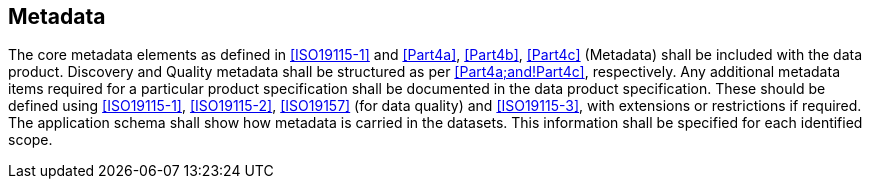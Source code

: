 [[cls-11-15]]
== Metadata

The core metadata elements as defined in <<ISO19115-1>> and <<Part4a>>, <<Part4b>>, <<Part4c>>
(Metadata) shall be included with the data product. Discovery and Quality
metadata shall be structured as per <<Part4a;and!Part4c>>, respectively.
Any additional metadata items required for a particular product
specification shall be documented in the data product specification.
These should be defined using <<ISO19115-1>>, <<ISO19115-2>>,
<<ISO19157>> (for data quality) and <<ISO19115-3>>, with extensions or
restrictions if required. The application schema shall show how metadata
is carried in the datasets. This information shall be specified for each
identified scope.
